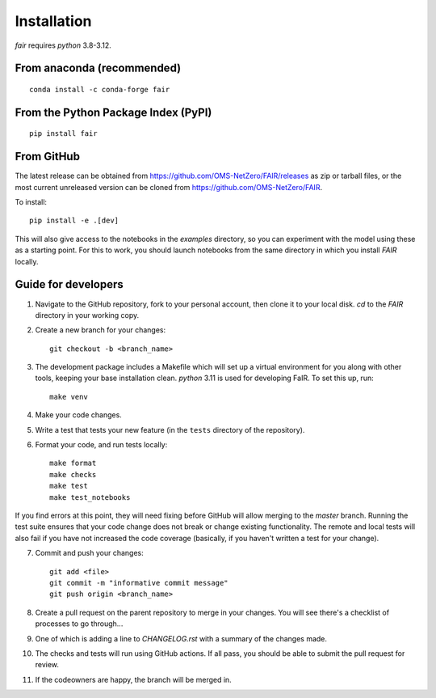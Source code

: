 Installation
============

`fair` requires `python` 3.8-3.12.

From anaconda (recommended)
---------------------------

::

    conda install -c conda-forge fair


From the Python Package Index (PyPI)
------------------------------------

::

    pip install fair


From GitHub
-----------

The latest release can be obtained from https://github.com/OMS-NetZero/FAIR/releases as zip or tarball files, or the most current unreleased version can be cloned from https://github.com/OMS-NetZero/FAIR.

To install::

    pip install -e .[dev]

This will also give access to the notebooks in the `examples` directory, so you can experiment with the model using these as a starting point. For this to work, you should launch notebooks from the same directory in which you install `FAIR` locally.

Guide for developers
--------------------

1. Navigate to the GitHub repository, fork to your personal account, then clone it to your local disk. `cd` to the `FAIR` directory in your working copy.
2. Create a new branch for your changes::

    git checkout -b <branch_name>

3. The development package includes a Makefile which will set up a virtual environment for you along with other tools, keeping your base installation clean. `python` 3.11 is used for developing FaIR. To set this up, run::

    make venv

4. Make your code changes.
5. Write a test that tests your new feature (in the ``tests`` directory of the repository).
6. Format your code, and run tests locally::

    make format
    make checks
    make test
    make test_notebooks

If you find errors at this point, they will need fixing before GitHub will allow merging to the `master` branch. Running the test suite ensures that your code change does not break or change existing functionality. The remote and local tests will also fail if you have not increased the code coverage (basically, if you haven't written a test for your change).

7. Commit and push your changes::

    git add <file>
    git commit -m "informative commit message"
    git push origin <branch_name>

8. Create a pull request on the parent repository to merge in your changes. You will see there's a checklist of processes to go through...
9. One of which is adding a line to `CHANGELOG.rst` with a summary of the changes made.
10. The checks and tests will run using GitHub actions. If all pass, you should be able to submit the pull request for review.
11. If the codeowners are happy, the branch will be merged in.
